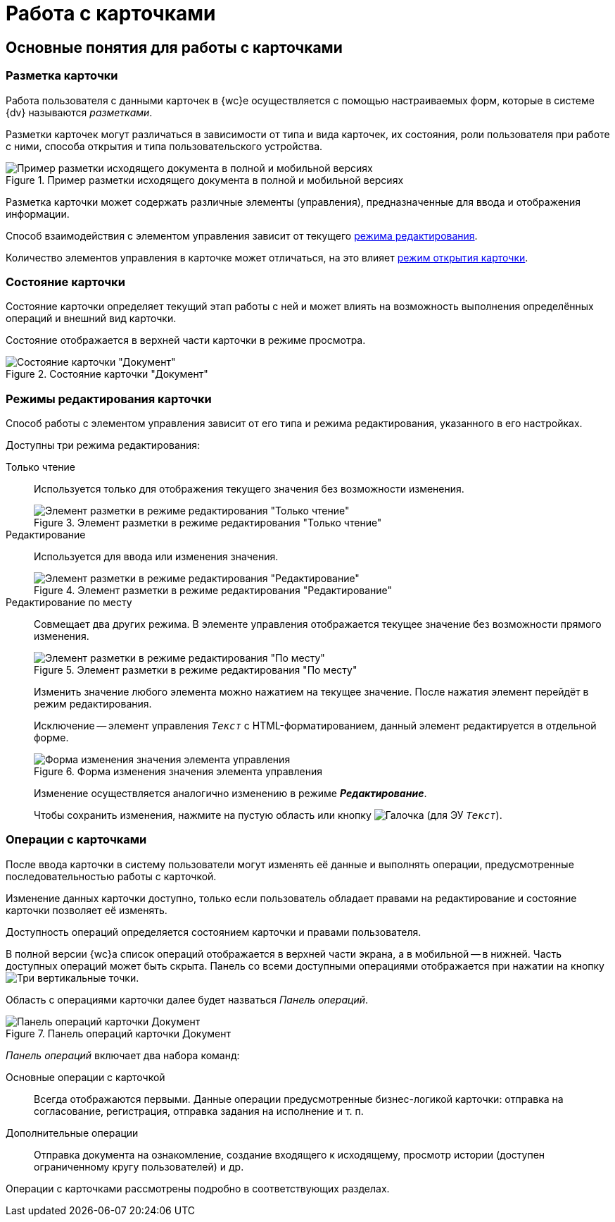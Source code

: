 = Работа с карточками

== Основные понятия для работы с карточками

[#cardsLayout]
=== Разметка карточки

Работа пользователя с данными карточек в {wc}е осуществляется с помощью настраиваемых форм, которые в системе {dv} называются _разметками_.

Разметки карточек могут различаться в зависимости от типа и вида карточек, их состояния, роли пользователя при работе с ними, способа открытия и типа пользовательского устройства.

.Пример разметки исходящего документа в полной и мобильной версиях
image::document-mobile-full-version.png[Пример разметки исходящего документа в полной и мобильной версиях]

Разметка карточки может содержать различные элементы (управления), предназначенные для ввода и отображения информации.

Способ взаимодействия с элементом управления зависит от текущего xref:cards-terms.adoc#cardsEditModes[режима редактирования].

Количество элементов управления в карточке может отличаться, на это влияет xref:cards-open-modes.adoc[режим открытия карточки].

[#cards-state]
=== Состояние карточки

Состояние карточки определяет текущий этап работы с ней и может влиять на возможность выполнения определённых операций и внешний вид карточки.

Состояние отображается в верхней части карточки в режиме просмотра.

.Состояние карточки "Документ"
image::card-state.png[Состояние карточки "Документ"]

[#cardsEditModes]
=== Режимы редактирования карточки

Способ работы с элементом управления зависит от его типа и режима редактирования, указанного в его настройках.

.Доступны три режима редактирования:
Только чтение:: Используется только для отображения текущего значения без возможности изменения.
+
.Элемент разметки в режиме редактирования "Только чтение"
image::control-read-only-mode.png[Элемент разметки в режиме редактирования "Только чтение"]
+
Редактирование:: Используется для ввода или изменения значения.
+
.Элемент разметки в режиме редактирования "Редактирование"
image::control-edit-mode.png[Элемент разметки в режиме редактирования "Редактирование"]
+
[#editOnSpot]
Редактирование по месту:: Совмещает два других режима.
В элементе управления отображается текущее значение без возможности прямого изменения.
+
.Элемент разметки в режиме редактирования "По месту"
image::control-place-mode.png[Элемент разметки в режиме редактирования "По месту"]
+
Изменить значение любого элемента можно нажатием на текущее значение. После нажатия элемент перейдёт в режим редактирования.
+
****
Исключение -- элемент управления `_Текст_` с HTML-форматированием, данный элемент редактируется в отдельной форме.

.Форма изменения значения элемента управления
image::control-place-mode-editor.png[Форма изменения значения элемента управления]

Изменение осуществляется аналогично изменению в режиме *_Редактирование_*.
****
+
Чтобы сохранить изменения, нажмите на пустую область или кнопку image:buttons/check-green-big.png[Галочка] (для ЭУ `_Текст_`).

[#cards-operations]
=== Операции с карточками

После ввода карточки в систему пользователи могут изменять её данные и выполнять операции, предусмотренные последовательностью работы с карточкой.

Изменение данных карточки доступно, только если пользователь обладает правами на редактирование и состояние карточки позволяет её изменять.

Доступность операций определяется состоянием карточки и правами пользователя.

В полной версии {wc}а список операций отображается в верхней части экрана, а в мобильной -- в нижней. Часть доступных операций может быть скрыта. Панель со всеми доступными операциями отображается при нажатии на кнопку image:buttons/vertical-dots.png[Три вертикальные точки].

[#operationsPanel]
Область с операциями карточки далее будет назваться _Панель операций_.

.Панель операций карточки Документ
image::operations-panel.png[Панель операций карточки Документ]

_Панель операций_ включает два набора команд:

Основные операции с карточкой::
Всегда отображаются первыми. Данные операции предусмотренные бизнес-логикой карточки: отправка на согласование, регистрация, отправка задания на исполнение и т. п.

Дополнительные операции::
Отправка документа на ознакомление, создание входящего к исходящему, просмотр истории (доступен ограниченному кругу пользователей) и др.

Операции с карточками рассмотрены подробно в соответствующих разделах.
